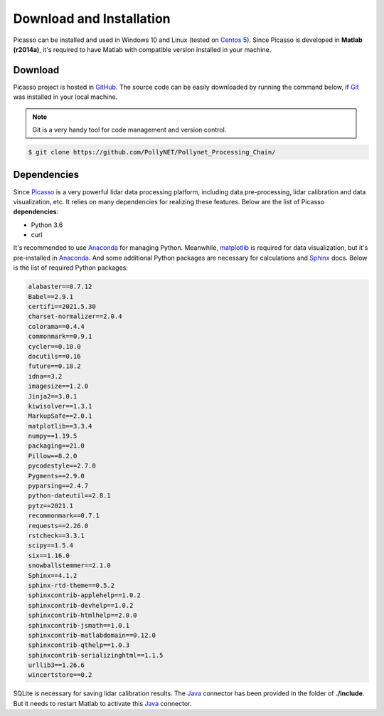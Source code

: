 =========================
Download and Installation
=========================

Picasso can be installed and used in Windows 10 and Linux (tested on `Centos 5`_). Since Picasso is developed in **Matlab (r2014a)**, it's required to have Matlab with compatible version installed in your machine.

Download
--------

Picasso project is hosted in `GitHub`_. The source code can be easily downloaded by running the command below, if `Git`_ was installed in your local machine.

.. note::

    Git is a very handy tool for code management and version control.

.. code-block:: console

    $ git clone https://github.com/PollyNET/Pollynet_Processing_Chain/

Dependencies
------------

Since `Picasso`_ is a very powerful lidar data processing platform, including data pre-processing, lidar calibration and data visualization, etc. It relies on many dependencies for realizing these features. Below are the list of Picasso **dependencies**:

- Python 3.6
- curl

It's recommended to use `Anaconda`_ for managing Python. Meanwhile, `matplotlib`_ is required for data visualization, but it's pre-installed in `Anaconda`_. And some additional Python packages are necessary for calculations and `Sphinx`_ docs. Below is the list of required Python packages:

.. code-block:: yaml

  alabaster==0.7.12
  Babel==2.9.1
  certifi==2021.5.30
  charset-normalizer==2.0.4
  colorama==0.4.4
  commonmark==0.9.1
  cycler==0.10.0
  docutils==0.16
  future==0.18.2
  idna==3.2
  imagesize==1.2.0
  Jinja2==3.0.1
  kiwisolver==1.3.1
  MarkupSafe==2.0.1
  matplotlib==3.3.4
  numpy==1.19.5
  packaging==21.0
  Pillow==8.2.0
  pycodestyle==2.7.0
  Pygments==2.9.0
  pyparsing==2.4.7
  python-dateutil==2.8.1
  pytz==2021.1
  recommonmark==0.7.1
  requests==2.26.0
  rstcheck==3.3.1
  scipy==1.5.4
  six==1.16.0
  snowballstemmer==2.1.0
  Sphinx==4.1.2
  sphinx-rtd-theme==0.5.2
  sphinxcontrib-applehelp==1.0.2
  sphinxcontrib-devhelp==1.0.2
  sphinxcontrib-htmlhelp==2.0.0
  sphinxcontrib-jsmath==1.0.1
  sphinxcontrib-matlabdomain==0.12.0
  sphinxcontrib-qthelp==1.0.3
  sphinxcontrib-serializinghtml==1.1.5
  urllib3==1.26.6
  wincertstore==0.2

SQLite is necessary for saving lidar calibration results. The `Java`_ connector has been provided in the folder of **./include**. But it needs to restart Matlab to activate this `Java`_ connector.


.. _Java: https://www.sqlitetutorial.net/sqlite-java/sqlite-jdbc-driver/
.. _Anaconda: https://www.anaconda.com/products/individual
.. _CentOS 5: https://www.centos.org/
.. _Github: https://github.com/
.. _Git: https://git-scm.com/
.. _Picasso: https://github.com/PollyNET/Pollynet_Processing_Chain/
.. _Sphinx: https://www.sphinx-doc.org/
.. _matplotlib: https://matplotlib.org/